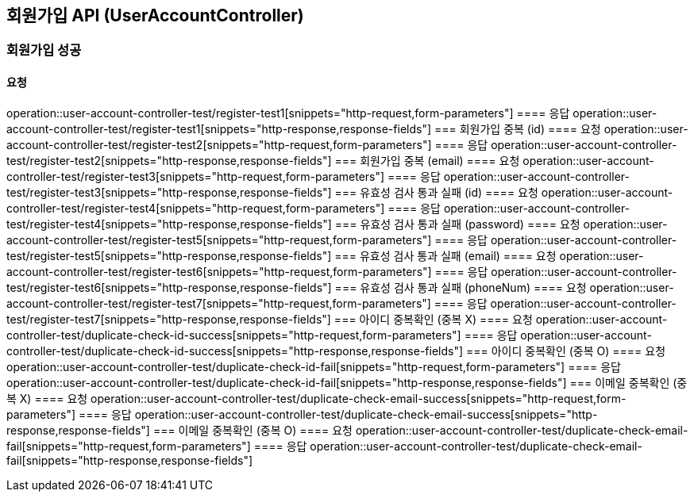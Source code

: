 == 회원가입 API (UserAccountController)
=== 회원가입 성공
==== 요청
operation::user-account-controller-test/register-test1[snippets="http-request,form-parameters"]
==== 응답
operation::user-account-controller-test/register-test1[snippets="http-response,response-fields"]
=== 회원가입 중복 (id)
==== 요청
operation::user-account-controller-test/register-test2[snippets="http-request,form-parameters"]
==== 응답
operation::user-account-controller-test/register-test2[snippets="http-response,response-fields"]
=== 회원가입 중복 (email)
==== 요청
operation::user-account-controller-test/register-test3[snippets="http-request,form-parameters"]
==== 응답
operation::user-account-controller-test/register-test3[snippets="http-response,response-fields"]
=== 유효성 검사 통과 실패 (id)
==== 요청
operation::user-account-controller-test/register-test4[snippets="http-request,form-parameters"]
==== 응답
operation::user-account-controller-test/register-test4[snippets="http-response,response-fields"]
=== 유효성 검사 통과 실패 (password)
==== 요청
operation::user-account-controller-test/register-test5[snippets="http-request,form-parameters"]
==== 응답
operation::user-account-controller-test/register-test5[snippets="http-response,response-fields"]
=== 유효성 검사 통과 실패 (email)
==== 요청
operation::user-account-controller-test/register-test6[snippets="http-request,form-parameters"]
==== 응답
operation::user-account-controller-test/register-test6[snippets="http-response,response-fields"]
=== 유효성 검사 통과 실패 (phoneNum)
==== 요청
operation::user-account-controller-test/register-test7[snippets="http-request,form-parameters"]
==== 응답
operation::user-account-controller-test/register-test7[snippets="http-response,response-fields"]
=== 아이디 중복확인 (중복 X)
==== 요청
operation::user-account-controller-test/duplicate-check-id-success[snippets="http-request,form-parameters"]
==== 응답
operation::user-account-controller-test/duplicate-check-id-success[snippets="http-response,response-fields"]
=== 아이디 중복확인 (중복 O)
==== 요청
operation::user-account-controller-test/duplicate-check-id-fail[snippets="http-request,form-parameters"]
==== 응답
operation::user-account-controller-test/duplicate-check-id-fail[snippets="http-response,response-fields"]
=== 이메일 중복확인 (중복 X)
==== 요청
operation::user-account-controller-test/duplicate-check-email-success[snippets="http-request,form-parameters"]
==== 응답
operation::user-account-controller-test/duplicate-check-email-success[snippets="http-response,response-fields"]
=== 이메일 중복확인 (중복 O)
==== 요청
operation::user-account-controller-test/duplicate-check-email-fail[snippets="http-request,form-parameters"]
==== 응답
operation::user-account-controller-test/duplicate-check-email-fail[snippets="http-response,response-fields"]